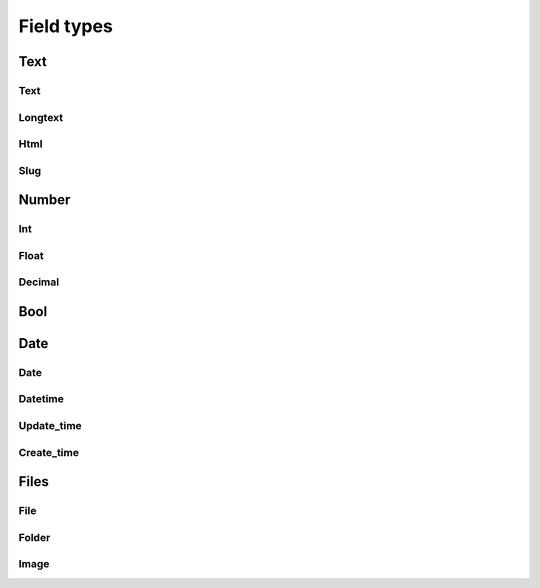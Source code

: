 Field types
================

Text
---------

Text
^^^^^^^^^

Longtext
^^^^^^^^^^^^^

Html
^^^^^^^^^

Slug
^^^^^^^^^

Number
-----------

Int
^^^^^^^^

Float
^^^^^^^^^^

Decimal
^^^^^^^^^^^^

Bool
---------

Date
---------

Date
^^^^^^^^^

Datetime
^^^^^^^^^^^^^

Update_time
^^^^^^^^^^^^^^^^

Create_time
^^^^^^^^^^^^^^^^

Files
----------

File
^^^^^^^^^

Folder
^^^^^^^^^^^

Image
^^^^^^^^^^


